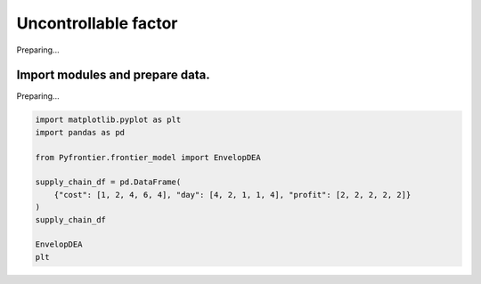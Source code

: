 
.. DO NOT EDIT.
.. THIS FILE WAS AUTOMATICALLY GENERATED BY SPHINX-GALLERY.
.. TO MAKE CHANGES, EDIT THE SOURCE PYTHON FILE:
.. "tutorials/01_usecase/07_uncontrollable_factor.py"
.. LINE NUMBERS ARE GIVEN BELOW.

.. only:: html

    .. note::
        :class: sphx-glr-download-link-note

        :ref:`Go to the end <sphx_glr_download_tutorials_01_usecase_07_uncontrollable_factor.py>`
        to download the full example code

.. rst-class:: sphx-glr-example-title

.. _sphx_glr_tutorials_01_usecase_07_uncontrollable_factor.py:


Uncontrollable factor
=========================

Preparing...

.. GENERATED FROM PYTHON SOURCE LINES 9-12

Import modules and prepare data.
------------------------
Preparing...

.. GENERATED FROM PYTHON SOURCE LINES 12-25

.. code-block:: Python


    import matplotlib.pyplot as plt
    import pandas as pd

    from Pyfrontier.frontier_model import EnvelopDEA

    supply_chain_df = pd.DataFrame(
        {"cost": [1, 2, 4, 6, 4], "day": [4, 2, 1, 1, 4], "profit": [2, 2, 2, 2, 2]}
    )
    supply_chain_df

    EnvelopDEA
    plt




.. rst-class:: sphx-glr-script-out

 .. code-block:: none


    <module 'matplotlib.pyplot' from '/Users/morinibu/.local/share/virtualenvs/PyDEA-FQJTlSJV/lib/python3.10/site-packages/matplotlib/pyplot.py'>




.. rst-class:: sphx-glr-timing

   **Total running time of the script:** (0 minutes 0.001 seconds)


.. _sphx_glr_download_tutorials_01_usecase_07_uncontrollable_factor.py:

.. only:: html

  .. container:: sphx-glr-footer sphx-glr-footer-example

    .. container:: sphx-glr-download sphx-glr-download-jupyter

      :download:`Download Jupyter notebook: 07_uncontrollable_factor.ipynb <07_uncontrollable_factor.ipynb>`

    .. container:: sphx-glr-download sphx-glr-download-python

      :download:`Download Python source code: 07_uncontrollable_factor.py <07_uncontrollable_factor.py>`


.. only:: html

 .. rst-class:: sphx-glr-signature

    `Gallery generated by Sphinx-Gallery <https://sphinx-gallery.github.io>`_
